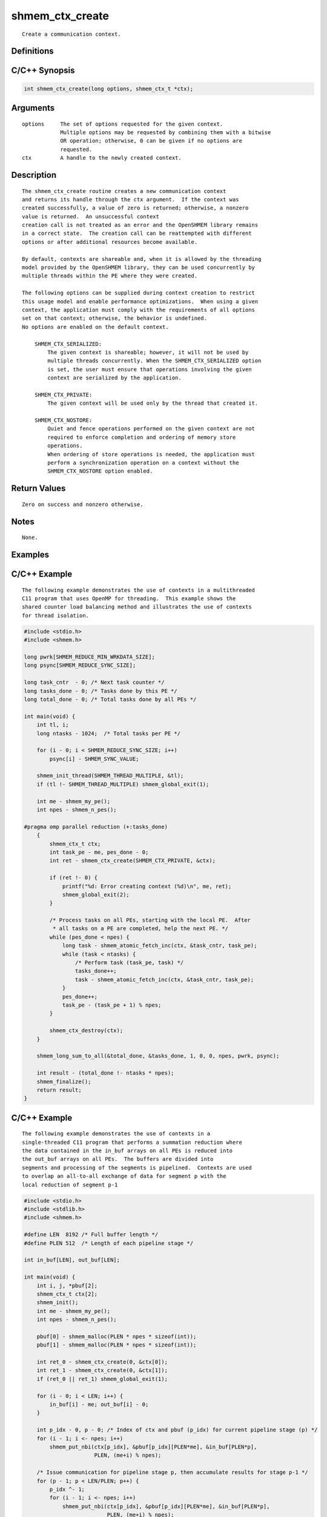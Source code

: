 shmem_ctx_create
=======

::

   Create a communication context.

Definitions
-----------

C/C++ Synopsis
--------------

.. code:: bash

   int shmem_ctx_create(long options, shmem_ctx_t *ctx);

Arguments
---------

::

   options     The set of options requested for the given context.
               Multiple options may be requested by combining them with a bitwise
               OR operation; otherwise, 0 can be given if no options are
               requested.
   ctx         A handle to the newly created context.

Description
-----------

::

   The shmem_ctx_create routine creates a new communication context
   and returns its handle through the ctx argument.  If the context was
   created successfully, a value of zero is returned; otherwise, a nonzero
   value is returned.  An unsuccessful context
   creation call is not treated as an error and the OpenSHMEM library remains
   in a correct state.  The creation call can be reattempted with different
   options or after additional resources become available.

   By default, contexts are shareable and, when it is allowed by the threading
   model provided by the OpenSHMEM library, they can be used concurrently by
   multiple threads within the PE where they were created.

   The following options can be supplied during context creation to restrict
   this usage model and enable performance optimizations.  When using a given
   context, the application must comply with the requirements of all options
   set on that context; otherwise, the behavior is undefined.
   No options are enabled on the default context.

       SHMEM_CTX_SERIALIZED:
           The given context is shareable; however, it will not be used by
           multiple threads concurrently. When the SHMEM_CTX_SERIALIZED option
           is set, the user must ensure that operations involving the given
           context are serialized by the application.

       SHMEM_CTX_PRIVATE:
           The given context will be used only by the thread that created it.

       SHMEM_CTX_NOSTORE:
           Quiet and fence operations performed on the given context are not
           required to enforce completion and ordering of memory store
           operations.
           When ordering of store operations is needed, the application must
           perform a synchronization operation on a context without the
           SHMEM_CTX_NOSTORE option enabled.

Return Values
-------------

::

   Zero on success and nonzero otherwise.

Notes
-----

::

   None.

Examples
--------

C/C++ Example
-------------

::

   The following example demonstrates the use of contexts in a multithreaded
   C11 program that uses OpenMP for threading.  This example shows the
   shared counter load balancing method and illustrates the use of contexts
   for thread isolation.

.. code:: bash

   #include <stdio.h>
   #include <shmem.h>

   long pwrk[SHMEM_REDUCE_MIN_WRKDATA_SIZE];
   long psync[SHMEM_REDUCE_SYNC_SIZE];

   long task_cntr  - 0; /* Next task counter */
   long tasks_done - 0; /* Tasks done by this PE */
   long total_done - 0; /* Total tasks done by all PEs */

   int main(void) {
       int tl, i;
       long ntasks - 1024;  /* Total tasks per PE */

       for (i - 0; i < SHMEM_REDUCE_SYNC_SIZE; i++)
           psync[i] - SHMEM_SYNC_VALUE;

       shmem_init_thread(SHMEM_THREAD_MULTIPLE, &tl);
       if (tl !- SHMEM_THREAD_MULTIPLE) shmem_global_exit(1);

       int me - shmem_my_pe();
       int npes - shmem_n_pes();

   #pragma omp parallel reduction (+:tasks_done)
       {
           shmem_ctx_t ctx;
           int task_pe - me, pes_done - 0;
           int ret - shmem_ctx_create(SHMEM_CTX_PRIVATE, &ctx);

           if (ret !- 0) {
               printf("%d: Error creating context (%d)\n", me, ret);
               shmem_global_exit(2);
           }

           /* Process tasks on all PEs, starting with the local PE.  After
            * all tasks on a PE are completed, help the next PE. */
           while (pes_done < npes) {
               long task - shmem_atomic_fetch_inc(ctx, &task_cntr, task_pe);
               while (task < ntasks) {
                   /* Perform task (task_pe, task) */
                   tasks_done++;
                   task - shmem_atomic_fetch_inc(ctx, &task_cntr, task_pe);
               }
               pes_done++;
               task_pe - (task_pe + 1) % npes;
           }

           shmem_ctx_destroy(ctx);
       }

       shmem_long_sum_to_all(&total_done, &tasks_done, 1, 0, 0, npes, pwrk, psync);

       int result - (total_done !- ntasks * npes);
       shmem_finalize();
       return result;
   }

C/C++ Example
-------------

::

   The following example demonstrates the use of contexts in a
   single-threaded C11 program that performs a summation reduction where
   the data contained in the in_buf arrays on all PEs is reduced into
   the out_buf arrays on all PEs.  The buffers are divided into
   segments and processing of the segments is pipelined.  Contexts are used
   to overlap an all-to-all exchange of data for segment p with the
   local reduction of segment p-1

.. code:: bash

   #include <stdio.h>
   #include <stdlib.h>
   #include <shmem.h>

   #define LEN  8192 /* Full buffer length */
   #define PLEN 512  /* Length of each pipeline stage */

   int in_buf[LEN], out_buf[LEN];

   int main(void) {
       int i, j, *pbuf[2];
       shmem_ctx_t ctx[2];
       shmem_init();
       int me - shmem_my_pe();
       int npes - shmem_n_pes();

       pbuf[0] - shmem_malloc(PLEN * npes * sizeof(int));
       pbuf[1] - shmem_malloc(PLEN * npes * sizeof(int));

       int ret_0 - shmem_ctx_create(0, &ctx[0]);
       int ret_1 - shmem_ctx_create(0, &ctx[1]);
       if (ret_0 || ret_1) shmem_global_exit(1);

       for (i - 0; i < LEN; i++) {
           in_buf[i] - me; out_buf[i] - 0;
       }

       int p_idx - 0, p - 0; /* Index of ctx and pbuf (p_idx) for current pipeline stage (p) */
       for (i - 1; i <- npes; i++)
           shmem_put_nbi(ctx[p_idx], &pbuf[p_idx][PLEN*me], &in_buf[PLEN*p],
                         PLEN, (me+i) % npes);

       /* Issue communication for pipeline stage p, then accumulate results for stage p-1 */
       for (p - 1; p < LEN/PLEN; p++) {
           p_idx ^- 1;
           for (i - 1; i <- npes; i++)
               shmem_put_nbi(ctx[p_idx], &pbuf[p_idx][PLEN*me], &in_buf[PLEN*p],
                             PLEN, (me+i) % npes);

           shmem_ctx_quiet(ctx[p_idx^1]);
           shmem_sync_all();
           for (i - 0; i < npes; i++)
               for (j - 0; j < PLEN; j++)
                   out_buf[PLEN*(p-1)+j] +- pbuf[p_idx^1][PLEN*i+j];
       }

       shmem_ctx_quiet(ctx[p_idx]);
       shmem_sync_all();
       for (i - 0; i < npes; i++)
           for (j - 0; j < PLEN; j++)
               out_buf[PLEN*(p-1)+j] +- pbuf[p_idx][PLEN*i+j];

       shmem_finalize();
       return 0;
   }
